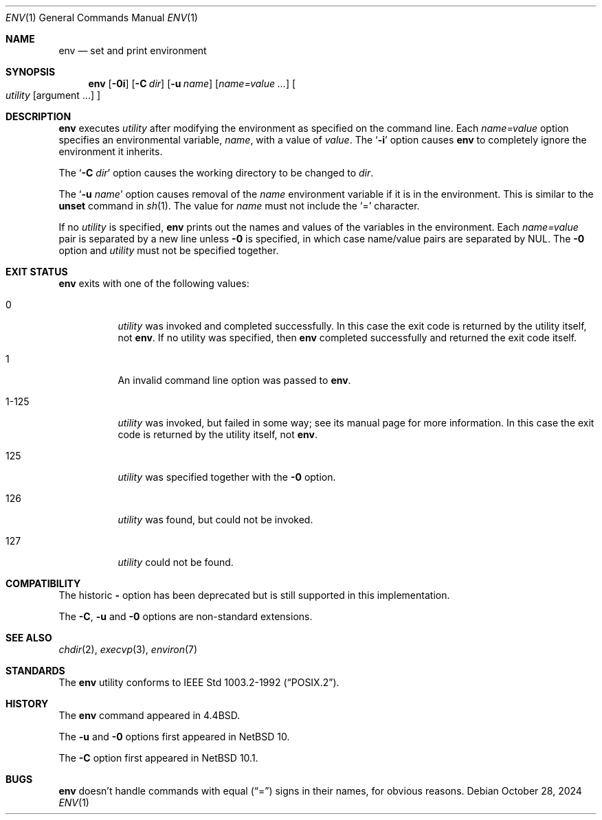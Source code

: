 .\"	$NetBSD: env.1,v 1.16 2024/10/28 11:30:37 kim Exp $
.\"
.\" Copyright (c) 1980, 1990 The Regents of the University of California.
.\" All rights reserved.
.\"
.\" This code is derived from software contributed to Berkeley by
.\" the Institute of Electrical and Electronics Engineers, Inc.
.\" Redistribution and use in source and binary forms, with or without
.\" modification, are permitted provided that the following conditions
.\" are met:
.\" 1. Redistributions of source code must retain the above copyright
.\"    notice, this list of conditions and the following disclaimer.
.\" 2. Redistributions in binary form must reproduce the above copyright
.\"    notice, this list of conditions and the following disclaimer in the
.\"    documentation and/or other materials provided with the distribution.
.\" 3. Neither the name of the University nor the names of its contributors
.\"    may be used to endorse or promote products derived from this software
.\"    without specific prior written permission.
.\"
.\" THIS SOFTWARE IS PROVIDED BY THE REGENTS AND CONTRIBUTORS ``AS IS'' AND
.\" ANY EXPRESS OR IMPLIED WARRANTIES, INCLUDING, BUT NOT LIMITED TO, THE
.\" IMPLIED WARRANTIES OF MERCHANTABILITY AND FITNESS FOR A PARTICULAR PURPOSE
.\" ARE DISCLAIMED.  IN NO EVENT SHALL THE REGENTS OR CONTRIBUTORS BE LIABLE
.\" FOR ANY DIRECT, INDIRECT, INCIDENTAL, SPECIAL, EXEMPLARY, OR CONSEQUENTIAL
.\" DAMAGES (INCLUDING, BUT NOT LIMITED TO, PROCUREMENT OF SUBSTITUTE GOODS
.\" OR SERVICES; LOSS OF USE, DATA, OR PROFITS; OR BUSINESS INTERRUPTION)
.\" HOWEVER CAUSED AND ON ANY THEORY OF LIABILITY, WHETHER IN CONTRACT, STRICT
.\" LIABILITY, OR TORT (INCLUDING NEGLIGENCE OR OTHERWISE) ARISING IN ANY WAY
.\" OUT OF THE USE OF THIS SOFTWARE, EVEN IF ADVISED OF THE POSSIBILITY OF
.\" SUCH DAMAGE.
.\"
.\"	from: @(#)printenv.1	6.7 (Berkeley) 7/28/91
.\"	$NetBSD: env.1,v 1.16 2024/10/28 11:30:37 kim Exp $
.\"
.Dd October 28, 2024
.Dt ENV 1
.Os
.Sh NAME
.Nm env
.Nd set and print environment
.Sh SYNOPSIS
.Nm
.Op Fl 0i
.Op Fl C Ar dir
.Op Fl u Ar name
.Op Ar name=value ...
.Oo
.Ar utility
.Op argument ...
.Oc
.Sh DESCRIPTION
.Nm
executes
.Ar utility
after modifying the environment as
specified on the command line.
Each
.Ar name=value
option specifies
an environmental variable,
.Ar name  ,
with a value of
.Ar value  .
The
.Sq Fl i
option causes
.Nm
to completely ignore the environment
it inherits.
.Pp
The
.Sq Fl C Ar dir
option causes the working directory to be changed to
.Ar dir .
.Pp
The
.Sq Fl u Ar name
option causes removal of the
.Ar name
environment variable if it is in the environment.
This is similar to the
.Ic unset
command in
.Xr sh 1 .
The value for
.Ar name
must not include the
.Ql =
character.
.Pp
If no
.Ar utility
is specified,
.Nm
prints out the names and values of the variables in the environment.
Each
.Ar name=value
pair is separated by a new line unless
.Fl 0
is specified, in which case name/value pairs are separated by NUL.
The
.Fl 0
option and
.Ar utility
must not be specified together.
.Sh EXIT STATUS
.Nm
exits with one of the following values:
.Bl -tag -width Ds
.It 0
.Ar utility
was invoked and completed successfully.
In this case the exit code is returned by the utility itself, not
.Nm .
If no utility was specified, then
.Nm
completed successfully and returned the exit code itself.
.It 1
An invalid command line option was passed to
.Nm .
.It 1\-125
.Ar utility
was invoked, but failed in some way;
see its manual page for more information.
In this case the exit code is returned by the utility itself, not
.Nm .
.It 125
.Ar utility
was specified together with the
.Fl 0
option.
.It 126
.Ar utility
was found, but could not be invoked.
.It 127
.Ar utility
could not be found.
.El
.Sh COMPATIBILITY
The historic
.Fl
option has been deprecated but is still supported in this implementation.
.Pp
The
.Fl C , u
and
.Fl 0
options are non-standard extensions.
.Sh SEE ALSO
.Xr chdir 2 ,
.Xr execvp 3 ,
.Xr environ 7
.Sh STANDARDS
The
.Nm
utility conforms to
.St -p1003.2-92 .
.Sh HISTORY
The
.Nm
command appeared in
.Bx 4.4 .
.Pp
The
.Fl u
and
.Fl 0
options first appeared in
.Nx 10 .
.Pp
The
.Fl C
option first appeared in
.Nx 10.1 .
.Sh BUGS
.Nm
doesn't handle commands with equal
.Pq Dq =
signs in their
names, for obvious reasons.
